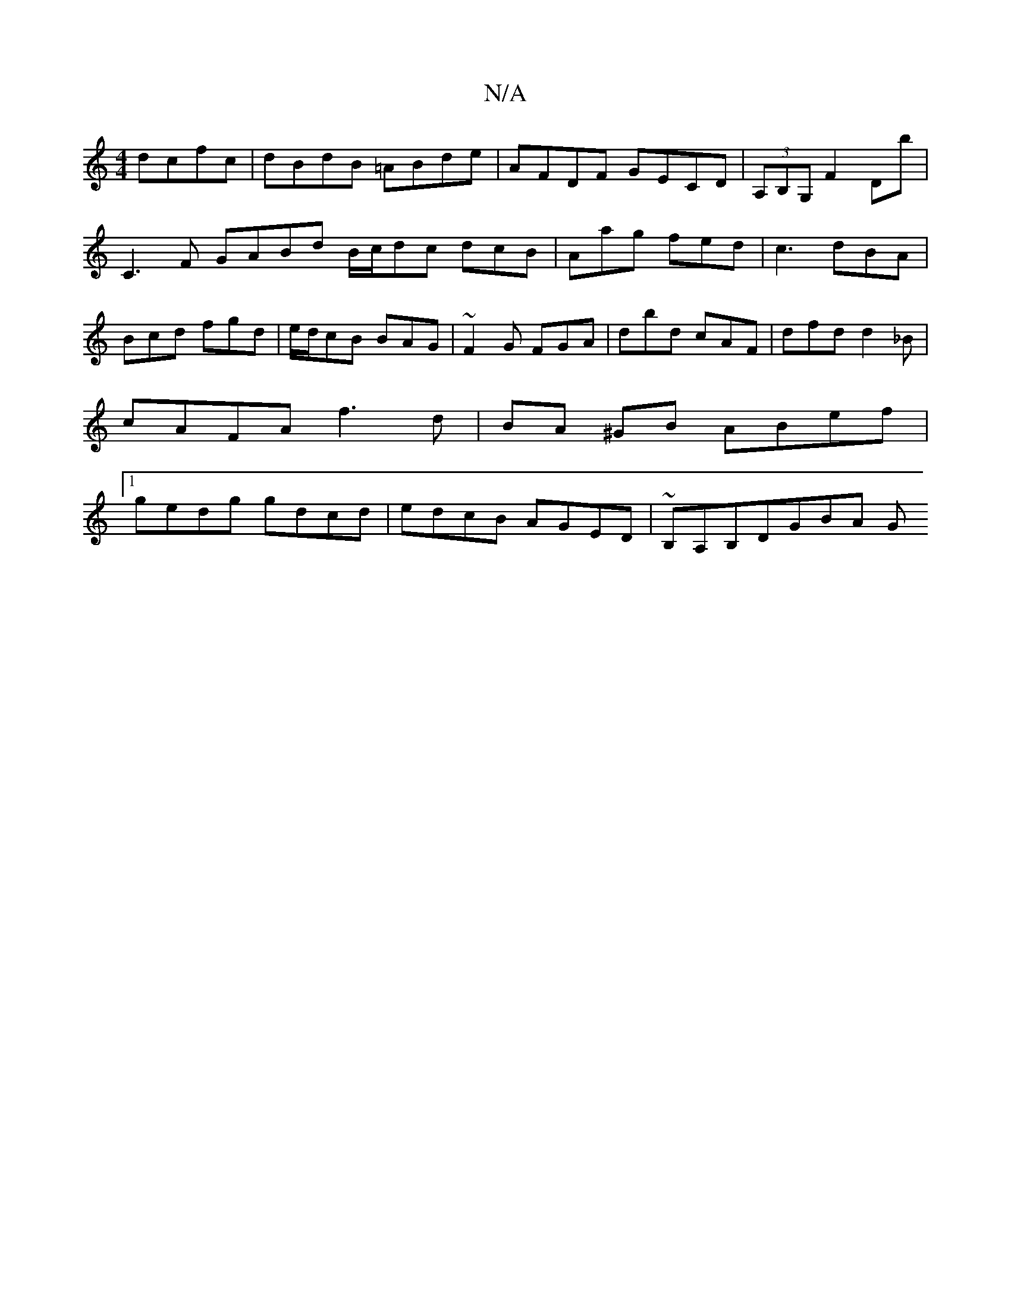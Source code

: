 X:1
T:N/A
M:4/4
R:N/A
K:Cmajor
dcfc | dBdB =ABde|AFDF GECD|(3A,B,G, F2 Db|
C3F GABd B/c/dc dcB| Aag fed | c3 dBA | Bcd fgd | e/d/cB BAG | ~F2G FGA | dbd cAF | dfd d2_B | cAFA f3d | BA ^GB ABef |1 gedg gdcd | edcB AGED|~B,A,B,DGBA G
